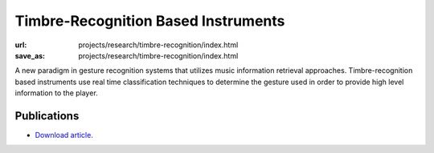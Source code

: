 Timbre-Recognition Based Instruments
####################################
:url: projects/research/timbre-recognition/index.html
:save_as: projects/research/timbre-recognition/index.html


A new paradigm in gesture recognition systems that utilizes music information retrieval approaches. Timbre-recognition based instruments use real time classification techniques to determine the gesture used in order to provide high level information to the player.

Publications
------------

- `Download article. <http://karmetik.com/sites/default/files/publications/2005_cim_timbre.pdf>`_
